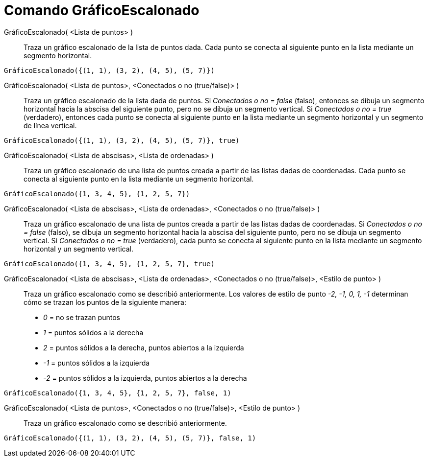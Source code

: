 = Comando GráficoEscalonado
:page-en: commands/StepGraph
ifdef::env-github[:imagesdir: /es/modules/ROOT/assets/images]

GráficoEscalonado( <Lista de puntos> )::
  Traza un gráfico escalonado de la lista de puntos dada.  Cada punto se conecta al siguiente punto en la lista mediante un segmento horizontal.

[EXAMPLE]
====

`++GráficoEscalonado({(1, 1), (3, 2), (4, 5), (5, 7)})++`

====

GráficoEscalonado( <Lista de puntos>, <Conectados o no (true/false)> )::
  Traza un gráfico escalonado de la lista dada de puntos. Si _Conectados o no = false_ (falso), entonces se dibuja un segmento horizontal
  hacia la abscisa del siguiente punto, pero no se dibuja un segmento vertical. Si _Conectados o no = true_ (verdadero),
  entonces cada punto se conecta al siguiente punto en la lista mediante un segmento horizontal y un segmento de línea vertical.

[EXAMPLE]
====

`++GráficoEscalonado({(1, 1), (3, 2), (4, 5), (5, 7)}, true)++`

====

GráficoEscalonado( <Lista de abscisas>, <Lista de ordenadas> )::
  Traza un gráfico escalonado de una lista de puntos creada a partir de las listas dadas de coordenadas.
  Cada punto se conecta al siguiente punto en la lista mediante un segmento horizontal.

[EXAMPLE]
====

`++GráficoEscalonado({1, 3, 4, 5}, {1, 2, 5, 7})++`

====

GráficoEscalonado( <Lista de abscisas>, <Lista de ordenadas>, <Conectados o no (true/false)> )::
  Traza un gráfico escalonado de una lista de puntos creada a partir de las listas dadas de coordenadas.
  Si _Conectados o no = false_ (falso), se dibuja un segmento horizontal hacia la abscisa del siguiente punto, pero no se dibuja un segmento vertical.
  Si _Conectados o no = true_ (verdadero), cada punto se conecta al siguiente punto en la lista mediante un segmento horizontal y un segmento vertical.

[EXAMPLE]
====

`++GráficoEscalonado({1, 3, 4, 5}, {1, 2, 5, 7}, true)++`

====

GráficoEscalonado( <Lista de abscisas>, <Lista de ordenadas>, <Conectados o no (true/false)>, <Estilo de punto> )::
  Traza un gráfico escalonado como se describió anteriormente. Los valores de estilo de punto _-2, -1, 0, 1, -1_ determinan
  cómo se trazan los puntos de la siguiente manera:  
  * _0_ = no se trazan puntos  
  * _1_ = puntos sólidos a la derecha  
  * _2_ = puntos sólidos a la derecha, puntos abiertos a la izquierda  
  * _-1_ = puntos sólidos a la izquierda  
  * _-2_ = puntos sólidos a la izquierda, puntos abiertos a la derecha

[EXAMPLE]
====

`++GráficoEscalonado({1, 3, 4, 5}, {1, 2, 5, 7}, false, 1)++`

====

GráficoEscalonado( <Lista de puntos>, <Conectados o no (true/false)>, <Estilo de punto> )::
  Traza un gráfico escalonado como se describió anteriormente.

[EXAMPLE]
====

`++GráficoEscalonado({(1, 1), (3, 2), (4, 5), (5, 7)}, false, 1)++`

====

